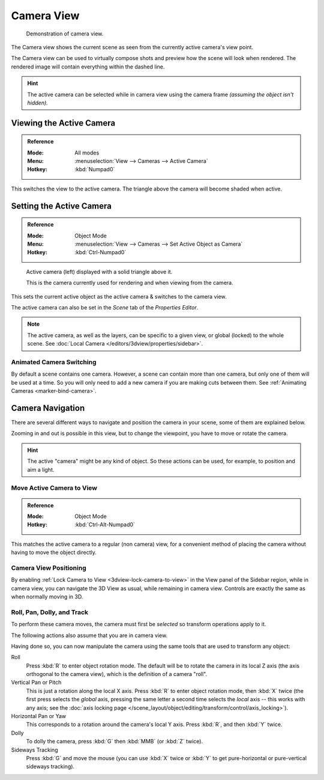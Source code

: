 .. _3dview-camera-navigate:

***********
Camera View
***********

.. figure:: /images/editors_3dview_navigate_camera-view_example.png

   Demonstration of camera view.

The Camera view shows the current scene as seen from the currently active camera's view point.

The Camera view can be used to virtually compose shots and preview how the scene will look when rendered.
The rendered image will contain everything within the dashed line.

.. seealso::

   :doc:`Camera Settings </render/cameras>` for details how camera settings are used for display & rendering.

.. hint::

   The active camera can be selected while in camera view using the camera frame
   *(assuming the object isn't hidden).*


Viewing the Active Camera
=========================

.. admonition:: Reference
   :class: refbox

   :Mode:      All modes
   :Menu:      :menuselection:`View --> Cameras --> Active Camera`
   :Hotkey:    :kbd:`Numpad0`

This switches the view to the active camera.
The triangle above the camera will become shaded when active.


Setting the Active Camera
=========================

.. admonition:: Reference
   :class: refbox

   :Mode:      Object Mode
   :Menu:      :menuselection:`View --> Cameras --> Set Active Object as Camera`
   :Hotkey:    :kbd:`Ctrl-Numpad0`

.. figure:: /images/editors_3dview_navigate_camera-view_cameras.png

   Active camera (left) displayed with a solid triangle above it.

   This is the camera currently used for rendering and when viewing from the camera.

This sets the current active object as the active camera & switches to the camera view.

The active camera can also be set in the *Scene* tab of the *Properties Editor*.

.. note::

   The active camera, as well as the layers, can be specific to a given view,
   or global (locked) to the whole scene.
   See :doc:`Local Camera </editors/3dview/properties/sidebar>`.


Animated Camera Switching
-------------------------

By default a scene contains one camera. However, a scene can contain more than one camera,
but only one of them will be used at a time.
So you will only need to add a new camera if you are making cuts between them.
See :ref:`Animating Cameras <marker-bind-camera>`.


Camera Navigation
=================

There are several different ways to navigate and position the camera in your scene, some of them are explained below.

Zooming in and out is possible in this view, but to change the viewpoint,
you have to move or rotate the camera.

.. hint::

   The active "camera" might be any kind of object.
   So these actions can be used, for example, to position and aim a light.


Move Active Camera to View
--------------------------

.. admonition:: Reference
   :class: refbox

   :Mode:      Object Mode
   :Hotkey:    :kbd:`Ctrl-Alt-Numpad0`

This matches the active camera to a regular (non camera) view,
for a convenient method of placing the camera without having to move the object directly.


Camera View Positioning
-----------------------

By enabling :ref:`Lock Camera to View <3dview-lock-camera-to-view>` in the View panel of the Sidebar region,
while in camera view, you can navigate the 3D View as usual,
while remaining in camera view. Controls are exactly the same as when normally moving in 3D.

.. seealso::

   :ref:`Fly/Walk Mode <3dview-fly-walk>` for first person navigation that moves the active camera too.


Roll, Pan, Dolly, and Track
---------------------------

To perform these camera moves, the camera must first be *selected* so transform operations apply to it.

The following actions also assume that you are in camera view.

Having done so, you can now manipulate the camera using the same tools that are used to transform any object:

Roll
   Press :kbd:`R` to enter object rotation mode. The default will be to rotate the camera in its local Z axis
   (the axis orthogonal to the camera view), which is the definition of a camera "roll".
Vertical Pan or Pitch
   This is just a rotation along the local X axis. Press :kbd:`R` to enter object rotation mode, then :kbd:`X` twice
   (the first press selects the *global* axis, pressing the same letter a second time selects the *local* axis --
   this works with any axis;
   see the :doc:`axis locking page </scene_layout/object/editing/transform/control/axis_locking>`).
Horizontal Pan or Yaw
   This corresponds to a rotation around the camera's local Y axis.
   Press :kbd:`R`, and then :kbd:`Y` twice.
Dolly
   To dolly the camera, press :kbd:`G` then :kbd:`MMB` (or :kbd:`Z` twice).
Sideways Tracking
   Press :kbd:`G` and move the mouse (you can use :kbd:`X` twice or :kbd:`Y`
   to get pure-horizontal or pure-vertical sideways tracking).
